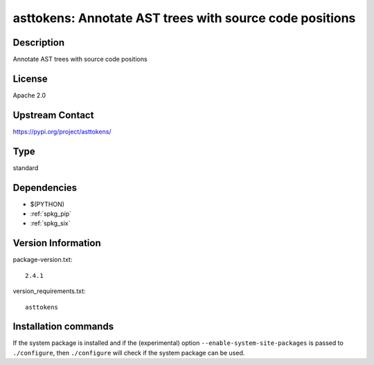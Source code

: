 .. _spkg_asttokens:

asttokens: Annotate AST trees with source code positions
========================================================

Description
-----------

Annotate AST trees with source code positions

License
-------

Apache 2.0

Upstream Contact
----------------

https://pypi.org/project/asttokens/



Type
----

standard


Dependencies
------------

- $(PYTHON)
- :ref:`spkg_pip`
- :ref:`spkg_six`

Version Information
-------------------

package-version.txt::

    2.4.1

version_requirements.txt::

    asttokens

Installation commands
---------------------

.. tab:: PyPI:

   .. CODE-BLOCK:: bash

       $ pip install asttokens

.. tab:: Sage distribution:

   .. CODE-BLOCK:: bash

       $ sage -i asttokens

.. tab:: conda-forge:

   .. CODE-BLOCK:: bash

       $ conda install asttokens

.. tab:: Gentoo Linux:

   .. CODE-BLOCK:: bash

       $ sudo emerge dev-python/asttokens


If the system package is installed and if the (experimental) option
``--enable-system-site-packages`` is passed to ``./configure``, then 
``./configure`` will check if the system package can be used.

